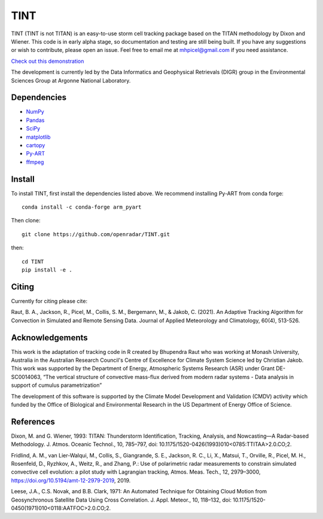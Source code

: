 TINT
====
TINT (TINT is not TITAN) is an easy-to-use storm cell tracking package based
on the TITAN methodology by Dixon and Wiener. This code is in early alpha
stage, so documentation and testing are still being built. If you have any
suggestions or wish to contribute, please open an issue. Feel free to email
me at mhpicel@gmail.com if you need assistance.

`Check out this demonstration <https://github.com/openradar/TINT/blob/master/examples/tint_demo.ipynb/>`_

The development is currently led by the Data Informatics and Geophysical
Retrievals (DIGR) group in the Environmental Sciences Group at Argonne
National Laboratory. 

Dependencies
------------
- `NumPy <https://numpy.org/>`_
- `Pandas <https://pandas.pydata.org/>`_
- `SciPy <https://www.scipy.org/>`_
- `matplotlib <https://matplotlib.org/>`_
- `cartopy <https://scitools.org.uk/cartopy/docs/latest/>`_
- `Py-ART <http://arm-doe.github.io/pyart/>`_
- `ffmpeg <https://www.ffmpeg.org/>`_

Install
-------
To install TINT, first install the dependencies listed above. We recommend
installing Py-ART from conda forge::

	conda install -c conda-forge arm_pyart

Then clone::

	git clone https://github.com/openradar/TINT.git

then::

	cd TINT
	pip install -e .

Citing
------
Currently for citing please cite:

Raut, B. A., Jackson, R., Picel, M., Collis, S. M., Bergemann, M., & Jakob, C.
(2021). An Adaptive Tracking Algorithm for Convection in Simulated and Remote
Sensing Data. Journal of Applied Meteorology and Climatology, 60(4), 513-526.

Acknowledgements
----------------
This work is the adaptation of tracking code in R created by Bhupendra Raut who was working at Monash University,
Australia in the Australian Research Council's Centre of Excellence for Climate System Science led by Christian Jakob.
This work was supported by the Department of Energy, Atmospheric Systems Research (ASR) under Grant DE-SC0014063,
“The vertical structure of convective mass-flux derived from modern radar systems - Data analysis in support of cumulus
parametrization”

The development of this software is supported by the Climate Model Development
and Validation (CMDV) activity which funded by the Office of Biological and
Environmental Research in the US Department of Energy Office of Science.

References
----------
Dixon, M. and G. Wiener, 1993: TITAN: Thunderstorm Identification, Tracking,
Analysis, and Nowcasting—A Radar-based Methodology. J. Atmos. Oceanic
Technol., 10, 785–797, doi: 10.1175/1520-0426(1993)010<0785:TTITAA>2.0.CO;2.

Fridlind, A. M., van Lier-Walqui, M., Collis, S., Giangrande, S. E., Jackson,
R. C., Li, X., Matsui, T., Orville, R., Picel, M. H., Rosenfeld, D., Ryzhkov,
A., Weitz, R., and Zhang, P.: Use of polarimetric radar measurements to
constrain simulated convective cell evolution: a pilot study with Lagrangian
tracking, Atmos. Meas. Tech., 12, 2979–3000,
https://doi.org/10.5194/amt-12-2979-2019, 2019.

Leese, J.A., C.S. Novak, and B.B. Clark, 1971: An Automated Technique for Obtaining Cloud Motion from Geosynchronous
Satellite Data Using Cross Correlation. J. Appl. Meteor., 10, 118–132, doi: 10.1175/1520-0450(1971)010<0118:AATFOC>2.0.CO;2.
